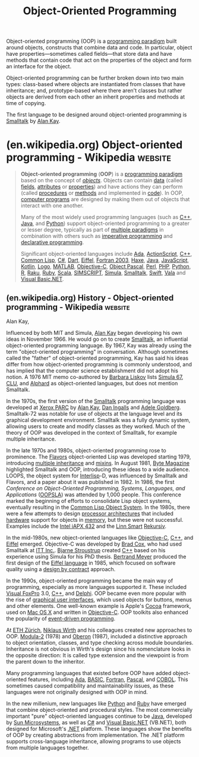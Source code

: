:PROPERTIES:
:ID:       1a857a79-1bc3-42c2-92ee-897a864b10de
:END:
#+title: Object-Oriented Programming
#+filetags: :programming_language_design:software_development:programming_language:programming:computer_science:

Object-oriented programming (OOP) is a [[id:bbdbd1d6-ce5c-4aeb-85ea-96ab26afc28a][programming paradigm]] built around objects, constructs that combine data and code.  In particular, object have properties—sometimes called fields—that store data and have methods that contain code that act on the properties of the object and form an interface for the object.

Object-oriented programming can be further broken down into two main types: class-based where objects are instantiated from classes that have inheritance; and, prototype-based where there aren't classes but rather objects are derived from each other an inherit properties and methods at time of copying.

The first language to be designed around object-oriented programming is [[id:c00306de-35c9-4f91-9f4f-23c2462435ea][Smalltalk]] by [[id:022e5ea5-fb05-4899-981e-ca4b992dc497][Alan Kay]].
* (en.wikipedia.org) Object-oriented programming - Wikipedia        :website:
:PROPERTIES:
:ID:       c4e95502-7450-4aff-b632-08ce350acc76
:ROAM_REFS: https://en.wikipedia.org/wiki/Object-oriented_programming
:END:

#+begin_quote
  *Object-oriented programming* (*OOP*) is a [[https://en.wikipedia.org/wiki/Programming_paradigm][programming paradigm]] based on the concept of /[[https://en.wikipedia.org/wiki/Object_(computer_science)][objects]]/.  Objects can contain [[https://en.wikipedia.org/wiki/Data][data]] (called [[https://en.wikipedia.org/wiki/Field_(computer_science)][fields]], [[https://en.wikipedia.org/wiki/Attribute_(computing)][attributes]] or [[https://en.wikipedia.org/wiki/Property_(programming)][properties]]) and have actions they can perform (called [[https://en.wikipedia.org/wiki/Procedure_(computer_science)][procedures]] or [[https://en.wikipedia.org/wiki/Method_(computing)][methods]] and implemented in [[https://en.wikipedia.org/wiki/Source-code][code]]).  In OOP, [[https://en.wikipedia.org/wiki/Computer_program][computer programs]] are designed by making them out of objects that interact with one another.

  Many of the most widely used programming languages (such as [[https://en.wikipedia.org/wiki/C++][C++]], [[https://en.wikipedia.org/wiki/Java_(programming_language)][Java]], and [[https://en.wikipedia.org/wiki/Python_(programming_language)][Python]]) support object-oriented programming to a greater or lesser degree, typically as part of [[https://en.wikipedia.org/wiki/Multi-paradigm][multiple paradigms]] in combination with others such as [[https://en.wikipedia.org/wiki/Imperative_programming][imperative programming]] and [[https://en.wikipedia.org/wiki/Declarative_programming][declarative programming]].

  Significant object-oriented languages include [[https://en.wikipedia.org/wiki/Ada_(programming_language)][Ada]], [[https://en.wikipedia.org/wiki/ActionScript][ActionScript]], [[https://en.wikipedia.org/wiki/C++][C++]], [[https://en.wikipedia.org/wiki/Common_Lisp][Common Lisp]], [[https://en.wikipedia.org/wiki/C_Sharp_(programming_language)][C#]], [[https://en.wikipedia.org/wiki/Dart_(programming_language)][Dart]], [[https://en.wikipedia.org/wiki/Eiffel_(programming_language)][Eiffel]], [[https://en.wikipedia.org/wiki/Fortran][Fortran 2003]], [[https://en.wikipedia.org/wiki/Haxe][Haxe]], [[https://en.wikipedia.org/wiki/Java_(programming_language)][Java]], [[https://en.wikipedia.org/wiki/JavaScript][JavaScript]], [[https://en.wikipedia.org/wiki/Kotlin_(programming_language)][Kotlin]], [[https://en.wikipedia.org/wiki/Logo_(programming_language)][Logo]], [[https://en.wikipedia.org/wiki/MATLAB][MATLAB]], [[https://en.wikipedia.org/wiki/Objective-C][Objective-C]], [[https://en.wikipedia.org/wiki/Object_Pascal][Object Pascal]], [[https://en.wikipedia.org/wiki/Perl][Perl]], [[https://en.wikipedia.org/wiki/PHP][PHP]], [[https://en.wikipedia.org/wiki/Python_(programming_language)][Python]], [[https://en.wikipedia.org/wiki/R_(programming_language)][R]], [[https://en.wikipedia.org/wiki/Raku_(programming_language)][Raku]], [[https://en.wikipedia.org/wiki/Ruby_(programming_language)][Ruby]], [[https://en.wikipedia.org/wiki/Scala_(programming_language)][Scala]], [[https://en.wikipedia.org/wiki/SIMSCRIPT][SIMSCRIPT]], [[https://en.wikipedia.org/wiki/Simula][Simula]], [[https://en.wikipedia.org/wiki/Smalltalk][Smalltalk]], [[https://en.wikipedia.org/wiki/Swift_(programming_language)][Swift]], [[https://en.wikipedia.org/wiki/Vala_(programming_language)][Vala]] and [[https://en.wikipedia.org/wiki/Visual_Basic.NET][Visual Basic.NET]].
#+end_quote
** (en.wikipedia.org) History - Object-oriented programming - Wikipedia :website:
:PROPERTIES:
:ID:       4c84542d-5577-4d96-b59e-e18334703f56
:ROAM_REFS: https://en.wikipedia.org/wiki/Object-oriented_programming#History
:END:

#+begin_quote
  ** History

  The idea of "objects" in programming started with the [[https://en.wikipedia.org/wiki/Artificial_intelligence][artificial intelligence]] group at [[https://en.wikipedia.org/wiki/MIT][MIT]] in the late 1950s and early 1960s.  Here, "object" referred to [[https://en.wikipedia.org/wiki/LISP][LISP]] atoms with identified properties (attributes).  Another early example was [[https://en.wikipedia.org/wiki/Sketchpad][Sketchpad]] created by [[https://en.wikipedia.org/wiki/Ivan_Sutherland][Ivan Sutherland]] at MIT in 1960--1961.  In the glossary of his technical report, Sutherland defined terms like "object" and "instance" (with the class concept covered by "master" or "definition"), albeit specialized to graphical interaction.  Later, in 1968, AED-0, MIT's version of the [[https://en.wikipedia.org/wiki/ALGOL][ALGOL]] programming language, connected data structures ("plexes") and procedures, prefiguring what were later termed "messages", "methods", and "member functions".  Topics such as [[https://en.wikipedia.org/wiki/Data_abstraction][data abstraction]] and [[https://en.wikipedia.org/wiki/Modular_programming][modular programming]] were common points of discussion at this time.

  Meanwhile, in Norway, [[https://en.wikipedia.org/wiki/Simula][Simula]] was developed during the years 1961--1967.  Simula introduced essential object-oriented ideas, such as [[https://en.wikipedia.org/wiki/Class_(computer_programming)][classes]], inheritance, and [[https://en.wikipedia.org/wiki/Dynamic_binding_(computing)][dynamic binding]].  Simula was used mainly by researchers involved with [[https://en.wikipedia.org/wiki/Physical_modelling][physical modelling]], like the movement of ships and their content through cargo ports.  Simula is generally accepted as being the first language with the primary features and framework of an object-oriented language.

  #+begin_quote
  I thought of objects being like biological cells and/or individual computers on a network, only able to communicate with messages (so messaging came at the very beginning -- it took a while to see how to do messaging in a programming language efficiently enough to be useful).

  #+end_quote

  Alan Kay, 

  Influenced by both MIT and Simula, [[https://en.wikipedia.org/wiki/Alan_Kay][Alan Kay]] began developing his own ideas in November 1966.  He would go on to create [[https://en.wikipedia.org/wiki/Smalltalk][Smalltalk]], an influential object-oriented programming language.  By 1967, Kay was already using the term "object-oriented programming" in conversation.  Although sometimes called the "father" of object-oriented programming, Kay has said his ideas differ from how object-oriented programming is commonly understood, and has implied that the computer science establishment did not adopt his notion.  A 1976 MIT memo co-authored by [[https://en.wikipedia.org/wiki/Barbara_Liskov][Barbara Liskov]] lists [[https://en.wikipedia.org/wiki/Simula_67][Simula 67]], [[https://en.wikipedia.org/wiki/CLU_(programming_language)][CLU]], and [[https://en.wikipedia.org/wiki/Alphard_(programming_language)][Alphard]] as object-oriented languages, but does not mention Smalltalk.

  In the 1970s, the first version of the [[https://en.wikipedia.org/wiki/Smalltalk][Smalltalk]] programming language was developed at [[https://en.wikipedia.org/wiki/Xerox_PARC][Xerox PARC]] by [[https://en.wikipedia.org/wiki/Alan_Kay][Alan Kay]], [[https://en.wikipedia.org/wiki/Dan_Ingalls][Dan Ingalls]] and [[https://en.wikipedia.org/wiki/Adele_Goldberg_(computer_scientist)][Adele Goldberg]].  Smalltalk-72 was notable for use of objects at the language level and its graphical development environment.  Smalltalk was a fully dynamic system, allowing users to create and modify classes as they worked.  Much of the theory of OOP was developed in the context of Smalltalk, for example multiple inheritance.

  In the late 1970s and 1980s, object-oriented programming rose to prominence.  The [[https://en.wikipedia.org/wiki/Flavors_(programming_language)][Flavors]] object-oriented Lisp was developed starting 1979, introducing [[https://en.wikipedia.org/wiki/Multiple_inheritance][multiple inheritance]] and [[https://en.wikipedia.org/wiki/Mixins][mixins]].  In August 1981, [[https://en.wikipedia.org/wiki/Byte_Magazine][Byte Magazine]] highlighted Smalltalk and OOP, introducing these ideas to a wide audience.  LOOPS, the object system for [[https://en.wikipedia.org/wiki/Interlisp][Interlisp]]-D, was influenced by Smalltalk and Flavors, and a paper about it was published in 1982.  In 1986, the first /Conference on Object-Oriented Programming, Systems, Languages, and Applications/ ([[https://en.wikipedia.org/wiki/OOPSLA][OOPSLA]]) was attended by 1,000 people.  This conference marked the beginning of efforts to consolidate Lisp object systems, eventually resulting in the [[https://en.wikipedia.org/wiki/Common_Lisp_Object_System][Common Lisp Object System]].  In the 1980s, there were a few attempts to design [[https://en.wikipedia.org/wiki/Processor_design][processor architectures]] that included [[https://en.wikipedia.org/wiki/Computer_hardware][hardware]] support for objects in [[https://en.wikipedia.org/wiki/Computer_memory][memory]], but these were not successful.  Examples include the [[https://en.wikipedia.org/wiki/Intel_iAPX_432][Intel iAPX 432]] and the [[https://en.wikipedia.org/wiki/Linn_Products][Linn Smart]] [[https://en.wikipedia.org/wiki/Rekursiv][Rekursiv]].

  In the mid-1980s, new object-oriented languages like [[https://en.wikipedia.org/wiki/Objective-C][Objective-C]], [[https://en.wikipedia.org/wiki/C++][C++]], and [[https://en.wikipedia.org/wiki/Eiffel_language][Eiffel]] emerged.  Objective-C was developed by [[https://en.wikipedia.org/wiki/Brad_Cox][Brad Cox]], who had used Smalltalk at [[https://en.wikipedia.org/wiki/ITT_Inc.][ITT Inc.]].  [[https://en.wikipedia.org/wiki/Bjarne_Stroustrup][Bjarne Stroustrup]] created [[https://en.wikipedia.org/wiki/C++][C++]] based on his experience using Simula for his PhD thesis.  [[https://en.wikipedia.org/wiki/Bertrand_Meyer][Bertrand Meyer]] produced the first design of the [[https://en.wikipedia.org/wiki/Eiffel_language][Eiffel language]] in 1985, which focused on software quality using a [[https://en.wikipedia.org/wiki/Design_by_contract][design by contract]] approach.

  In the 1990s, object-oriented programming became the main way of programming, especially as more languages supported it.  These included [[https://en.wikipedia.org/wiki/Visual_FoxPro][Visual FoxPro]] 3.0, [[https://en.wikipedia.org/wiki/C++][C++]], and [[https://en.wikipedia.org/wiki/Delphi_(programming_language)][Delphi]].  OOP became even more popular with the rise of [[https://en.wikipedia.org/wiki/Graphical_user_interface][graphical user interfaces]], which used objects for buttons, menus and other elements.  One well-known example is Apple's [[https://en.wikipedia.org/wiki/Cocoa_(software)][Cocoa]] framework, used on [[https://en.wikipedia.org/wiki/Mac_OS_X][Mac OS X]] and written in [[https://en.wikipedia.org/wiki/Objective-C][Objective-C]].  OOP toolkits also enhanced the popularity of [[https://en.wikipedia.org/wiki/Event-driven_programming][event-driven programming]].

  At [[https://en.wikipedia.org/wiki/ETH_Zürich][ETH Zürich]], [[https://en.wikipedia.org/wiki/Niklaus_Wirth][Niklaus Wirth]] and his colleagues created new approaches to OOP.  [[https://en.wikipedia.org/wiki/Modula-2][Modula-2]] (1978) and [[https://en.wikipedia.org/wiki/Oberon_(programming_language)][Oberon]] (1987), included a distinctive approach to object orientation, classes, and type checking across module boundaries.  Inheritance is not obvious in Wirth's design since his nomenclature looks in the opposite direction: It is called type extension and the viewpoint is from the parent down to the inheritor.

  Many programming languages that existed before OOP have added object-oriented features, including [[https://en.wikipedia.org/wiki/Ada_(programming_language)][Ada]], [[https://en.wikipedia.org/wiki/BASIC][BASIC]], [[https://en.wikipedia.org/wiki/Fortran][Fortran]], [[https://en.wikipedia.org/wiki/Pascal_(programming_language)][Pascal]], and [[https://en.wikipedia.org/wiki/COBOL][COBOL]].  This sometimes caused compatibility and maintainability issues, as these languages were not originally designed with OOP in mind.

  In the new millenium, new languages like [[https://en.wikipedia.org/wiki/Python_(programming_language)][Python]] and [[https://en.wikipedia.org/wiki/Ruby_programming_language][Ruby]] have emerged that combine object-oriented and procedural styles.  The most commercially important "pure" object-oriented languages continue to be [[https://en.wikipedia.org/wiki/Java_(programming_language)][Java]], developed by [[https://en.wikipedia.org/wiki/Sun_Microsystems][Sun Microsystems]], as well as [[https://en.wikipedia.org/wiki/C_Sharp_(programming_language)][C#]] and [[https://en.wikipedia.org/wiki/Visual_Basic.NET][Visual Basic.NET]] (VB.NET), both designed for Microsoft's [[https://en.wikipedia.org/wiki/.NET_Framework][.NET]] platform.  These languages show the benefits of OOP by creating abstractions from implementation.  The .NET platform supports cross-language inheritance, allowing programs to use objects from multiple languages together.
#+end_quote
